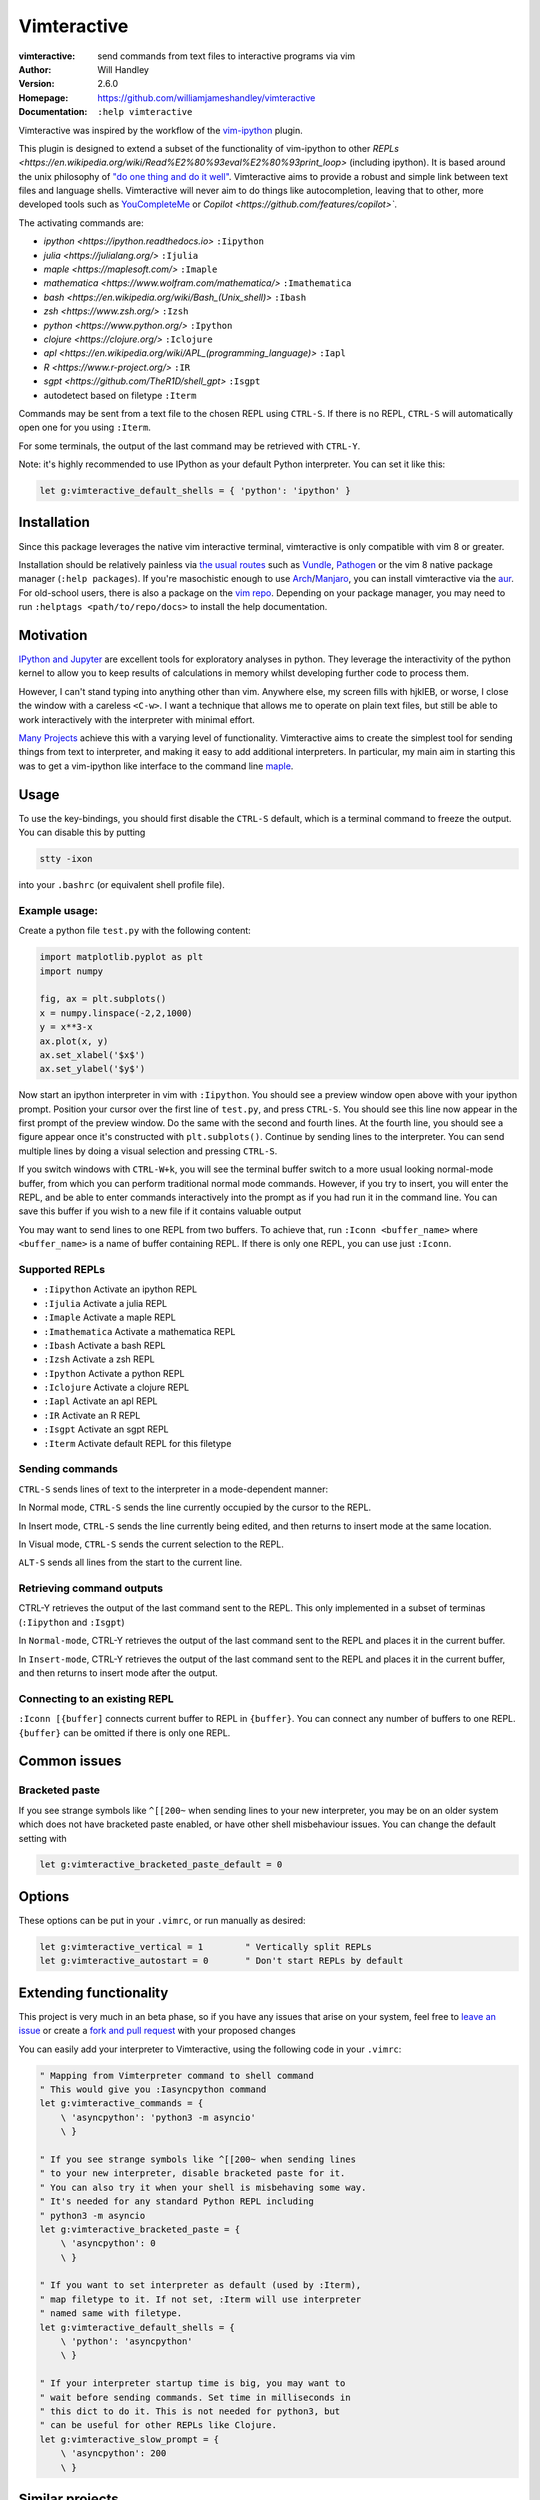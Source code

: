 ============
Vimteractive
============
:vimteractive: send commands from text files to interactive programs via vim
:Author: Will Handley
:Version: 2.6.0
:Homepage: https://github.com/williamjameshandley/vimteractive
:Documentation: ``:help vimteractive``

Vimteractive was inspired by the workflow of the
`vim-ipython <https://github.com/ivanov/vim-ipython>`__ plugin.

This plugin is designed to extend a subset of the functionality of vim-ipython
to other `REPLs <https://en.wikipedia.org/wiki/Read%E2%80%93eval%E2%80%93print_loop>` (including ipython). It is based around the unix
philosophy of `"do one thing and do it well" <https://en.wikipedia.org/wiki/Unix_philosophy#Do_One_Thing_and_Do_It_Well>`__.
Vimteractive aims to provide a robust and simple link between text files and
language shells. Vimteractive will never aim to do things like
autocompletion, leaving that to other, more developed tools such as
`YouCompleteMe <https://github.com/Valloric/YouCompleteMe>`__ or
`Copilot <https://github.com/features/copilot>``.

The activating commands are:

- `ipython <https://ipython.readthedocs.io>` ``:Iipython``
- `julia <https://julialang.org/>` ``:Ijulia``
- `maple <https://maplesoft.com/>` ``:Imaple``
- `mathematica <https://www.wolfram.com/mathematica/>` ``:Imathematica``
- `bash <https://en.wikipedia.org/wiki/Bash_(Unix_shell)>` ``:Ibash``
- `zsh <https://www.zsh.org/>` ``:Izsh``
- `python <https://www.python.org/>` ``:Ipython``
- `clojure <https://clojure.org/>` ``:Iclojure``
- `apl <https://en.wikipedia.org/wiki/APL_(programming_language)>` ``:Iapl``
- `R <https://www.r-project.org/>` ``:IR``
- `sgpt <https://github.com/TheR1D/shell_gpt>` ``:Isgpt``
- autodetect based on filetype ``:Iterm``

Commands may be sent from a text file to the chosen REPL using ``CTRL-S``.
If there is no REPL, ``CTRL-S`` will automatically open one for you using
``:Iterm``.

For some terminals, the output of the last command may be retrieved with
``CTRL-Y``.

Note: it's highly recommended to use IPython as your default Python
interpreter. You can set it like this:

.. code:: vim

	let g:vimteractive_default_shells = { 'python': 'ipython' }

Installation
------------

Since this package leverages the native vim interactive terminal, vimteractive
is only compatible with vim 8 or greater.

Installation should be relatively painless via
`the usual routes <https://vimawesome.com/plugin/vimteractive>`_ such as
`Vundle <https://github.com/VundleVim/Vundle.vim>`__,
`Pathogen <https://github.com/tpope/vim-pathogen>`__ or the vim 8 native
package manager (``:help packages``).
If you're masochistic enough to use
`Arch <https://wiki.archlinux.org/index.php/Arch_Linux>`__/`Manjaro <https://manjaro.org/>`__,
you can install vimteractive via the
`aur <https://aur.archlinux.org/packages/vim-vimteractive>`__.
For old-school users, there is also a package on the `vim
repo <https://www.vim.org/scripts/script.php?script_id=5687>`__.
Depending on your package manager, you may need to run ``:helptags <path/to/repo/docs>`` to install the help documentation.

Motivation
----------

`IPython and Jupyter <https://ipython.org/>`__ are excellent tools for
exploratory analyses in python. They leverage the interactivity of the python
kernel to allow you to keep results of calculations in memory whilst developing
further code to process them.

However, I can't stand typing into anything other than vim. Anywhere else, my
screen fills with hjklEB, or worse, I close the window with a careless
``<C-w>``. I want a technique that allows me to operate on plain text files,
but still be able to work interactively with the interpreter with minimal
effort.

`Many Projects <#similar-projects>`__ achieve this with a varying level of
functionality. Vimteractive aims to create the simplest tool for sending things
from text to interpreter, and making it easy to add additional interpreters. In
particular, my main aim in starting this was to get a vim-ipython like
interface to the command line `maple <https://www.maplesoft.com/>`__.

Usage
-----

To use the key-bindings, you should first disable the ``CTRL-S``
default, which is a terminal command to freeze the output. You can
disable this by putting

.. code:: bash

   stty -ixon

into your ``.bashrc`` (or equivalent shell profile file).


Example usage:
~~~~~~~~~~~~~~

|example_usage|

Create a python file ``test.py`` with the following content:

.. code:: python

   import matplotlib.pyplot as plt
   import numpy

   fig, ax = plt.subplots()
   x = numpy.linspace(-2,2,1000)
   y = x**3-x
   ax.plot(x, y)
   ax.set_xlabel('$x$')
   ax.set_ylabel('$y$')

Now start an ipython interpreter in vim with ``:Iipython``. You should see a
preview window open above with your ipython prompt. Position your cursor over
the first line of ``test.py``, and press ``CTRL-S``. You should see this line
now appear in the first prompt of the preview window. Do the same with the
second and fourth lines. At the fourth line, you should see a figure appear
once it's constructed with ``plt.subplots()``. Continue by sending lines to the
interpreter. You can send multiple lines by doing a visual selection and
pressing ``CTRL-S``.

If you switch windows with ``CTRL-W+k``, you will see the terminal buffer
switch to a more usual looking normal-mode buffer, from which you can perform
traditional normal mode commands. However, if you try to insert, you will enter
the REPL, and be able to enter commands interactively into the prompt as if
you had run it in the command line.  You can save this buffer if you wish to a
new file if it contains valuable output

You may want to send lines to one REPL from two buffers. To achieve that,
run ``:Iconn <buffer_name>`` where ``<buffer_name>`` is a name of buffer
containing REPL. If there is only one REPL, you can use just
``:Iconn``.

Supported REPLs
~~~~~~~~~~~~~~~

-  ``:Iipython`` Activate an ipython REPL
-  ``:Ijulia`` Activate a julia REPL
-  ``:Imaple`` Activate a maple REPL
-  ``:Imathematica`` Activate a mathematica REPL
-  ``:Ibash`` Activate a bash REPL
-  ``:Izsh`` Activate a zsh REPL
-  ``:Ipython`` Activate a python REPL
-  ``:Iclojure`` Activate a clojure REPL
-  ``:Iapl`` Activate an apl REPL
-  ``:IR`` Activate an R REPL
-  ``:Isgpt`` Activate an sgpt REPL
-  ``:Iterm`` Activate default REPL for this filetype

Sending commands
~~~~~~~~~~~~~~~~

``CTRL-S`` sends lines of text to the interpreter in a mode-dependent manner:

In Normal mode, ``CTRL-S`` sends the line currently occupied by the cursor to the
REPL.

In Insert mode, ``CTRL-S`` sends the line currently being edited, and then
returns to insert mode at the same location.

In Visual mode, ``CTRL-S`` sends the current selection to the REPL.

``ALT-S`` sends all lines from the start to the current line.

Retrieving command outputs
~~~~~~~~~~~~~~~~~~~~~~~~~~

CTRL-Y retrieves the output of the last command sent to the REPL. This only
implemented in a subset of terminas (``:Iipython`` and ``:Isgpt``)

In ``Normal-mode``, CTRL-Y retrieves the output of the last command sent to the
REPL and places it in the current buffer.

In ``Insert-mode``, CTRL-Y retrieves the output of the last command sent to the
REPL and places it in the current buffer, and then returns to insert mode
after the output.

Connecting to an existing REPL
~~~~~~~~~~~~~~~~~~~~~~~~~~~~~~

``:Iconn [{buffer]`` connects current buffer to REPL in ``{buffer}``. You can
connect any number of buffers to one REPL. ``{buffer}`` can be omitted if there
is only one REPL.


Common issues
-------------

Bracketed paste
~~~~~~~~~~~~~~~

If you see strange symbols like ``^[[200~`` when sending lines to your new
interpreter, you may be on an older system which does not have bracketed paste
enabled, or have other shell misbehaviour issues. You can change the default
setting with

.. code:: vim

	let g:vimteractive_bracketed_paste_default = 0


Options
-------
These options can be put in your ``.vimrc``, or run manually as desired:

.. code:: vim

    let g:vimteractive_vertical = 1        " Vertically split REPLs
    let g:vimteractive_autostart = 0       " Don't start REPLs by default

Extending functionality
-----------------------

This project is very much in an beta phase, so if you have any issues
that arise on your system, feel free to `leave an issue <https://github.com/williamjameshandley/vimteractive/issues/new>`__ or create a `fork and pull
request <https://gist.github.com/Chaser324/ce0505fbed06b947d962>`__ with
your proposed changes

You can easily add your interpreter to Vimteractive, using the following code
in your ``.vimrc``:

.. code:: vim

    " Mapping from Vimterpreter command to shell command
    " This would give you :Iasyncpython command
    let g:vimteractive_commands = {
        \ 'asyncpython': 'python3 -m asyncio'
        \ }

    " If you see strange symbols like ^[[200~ when sending lines
    " to your new interpreter, disable bracketed paste for it.
    " You can also try it when your shell is misbehaving some way.
    " It's needed for any standard Python REPL including
    " python3 -m asyncio
    let g:vimteractive_bracketed_paste = {
        \ 'asyncpython': 0
        \ }

    " If you want to set interpreter as default (used by :Iterm),
    " map filetype to it. If not set, :Iterm will use interpreter
    " named same with filetype.
    let g:vimteractive_default_shells = {
        \ 'python': 'asyncpython'
        \ }

    " If your interpreter startup time is big, you may want to
    " wait before sending commands. Set time in milliseconds in
    " this dict to do it. This is not needed for python3, but
    " can be useful for other REPLs like Clojure.
    let g:vimteractive_slow_prompt = {
        \ 'asyncpython': 200
        \ }


Similar projects
----------------

-  `vim-ipython <https://github.com/ivanov/vim-ipython>`__
-  `vim-notebook <https://github.com/baruchel/vim-notebook>`__
-  `conque <https://code.google.com/archive/p/conque/>`__
-  `vim-slime <https://github.com/jpalardy/vim-slime>`__
-  `tslime_ipython <https://github.com/eldridgejm/tslime_ipython>`__
-  `vipy <https://github.com/johndgiese/vipy>`__

.. |example_usage| image:: https://raw.githubusercontent.com/williamjameshandley/vimteractive/master/images/example_usage.gif
